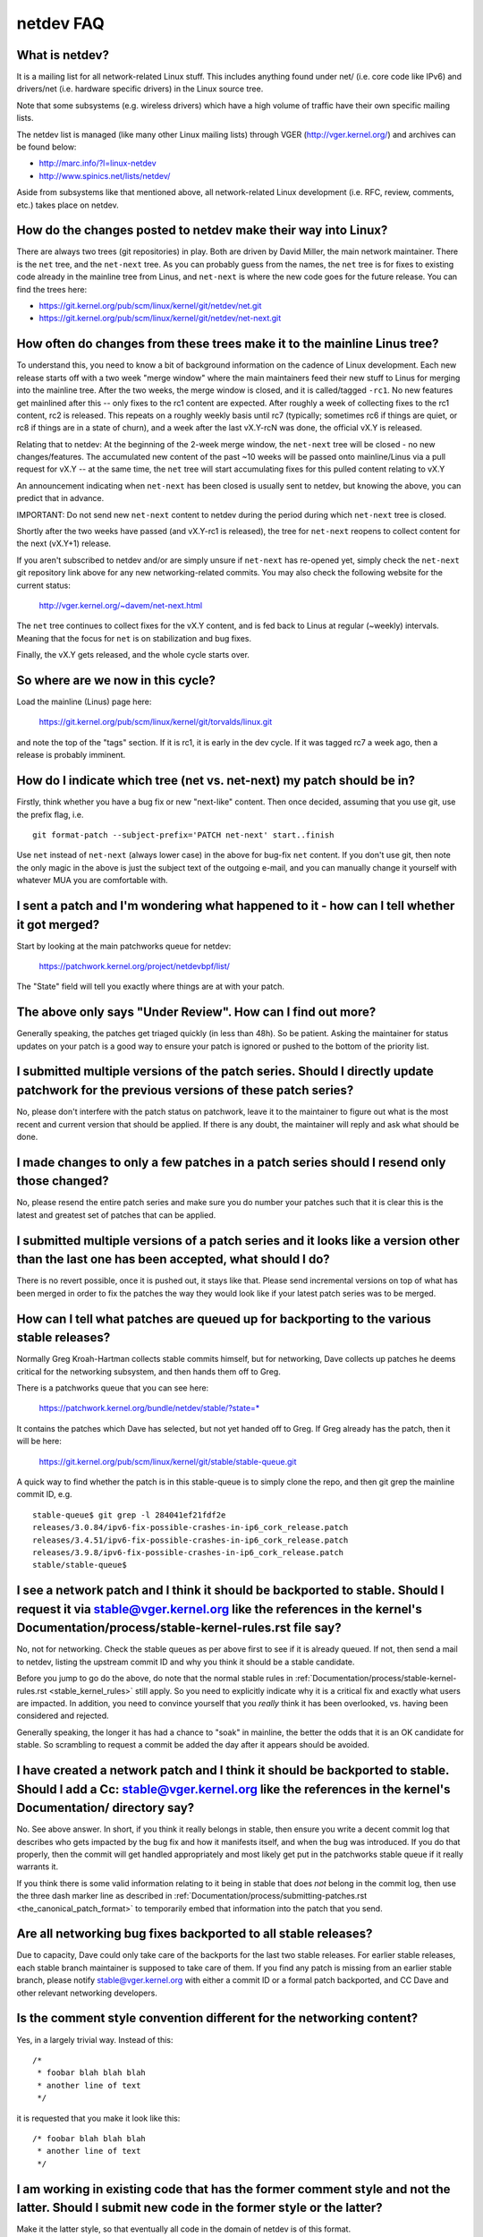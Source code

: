 .. SPDX-License-Identifier: GPL-2.0

.. _netdev-FAQ:

==========
netdev FAQ
==========

What is netdev?
---------------
It is a mailing list for all network-related Linux stuff.  This
includes anything found under net/ (i.e. core code like IPv6) and
drivers/net (i.e. hardware specific drivers) in the Linux source tree.

Note that some subsystems (e.g. wireless drivers) which have a high
volume of traffic have their own specific mailing lists.

The netdev list is managed (like many other Linux mailing lists) through
VGER (http://vger.kernel.org/) and archives can be found below:

-  http://marc.info/?l=linux-netdev
-  http://www.spinics.net/lists/netdev/

Aside from subsystems like that mentioned above, all network-related
Linux development (i.e. RFC, review, comments, etc.) takes place on
netdev.

How do the changes posted to netdev make their way into Linux?
--------------------------------------------------------------
There are always two trees (git repositories) in play.  Both are
driven by David Miller, the main network maintainer.  There is the
``net`` tree, and the ``net-next`` tree.  As you can probably guess from
the names, the ``net`` tree is for fixes to existing code already in the
mainline tree from Linus, and ``net-next`` is where the new code goes
for the future release.  You can find the trees here:

- https://git.kernel.org/pub/scm/linux/kernel/git/netdev/net.git
- https://git.kernel.org/pub/scm/linux/kernel/git/netdev/net-next.git

How often do changes from these trees make it to the mainline Linus tree?
-------------------------------------------------------------------------
To understand this, you need to know a bit of background information on
the cadence of Linux development.  Each new release starts off with a
two week "merge window" where the main maintainers feed their new stuff
to Linus for merging into the mainline tree.  After the two weeks, the
merge window is closed, and it is called/tagged ``-rc1``.  No new
features get mainlined after this -- only fixes to the rc1 content are
expected.  After roughly a week of collecting fixes to the rc1 content,
rc2 is released.  This repeats on a roughly weekly basis until rc7
(typically; sometimes rc6 if things are quiet, or rc8 if things are in a
state of churn), and a week after the last vX.Y-rcN was done, the
official vX.Y is released.

Relating that to netdev: At the beginning of the 2-week merge window,
the ``net-next`` tree will be closed - no new changes/features.  The
accumulated new content of the past ~10 weeks will be passed onto
mainline/Linus via a pull request for vX.Y -- at the same time, the
``net`` tree will start accumulating fixes for this pulled content
relating to vX.Y

An announcement indicating when ``net-next`` has been closed is usually
sent to netdev, but knowing the above, you can predict that in advance.

IMPORTANT: Do not send new ``net-next`` content to netdev during the
period during which ``net-next`` tree is closed.

Shortly after the two weeks have passed (and vX.Y-rc1 is released), the
tree for ``net-next`` reopens to collect content for the next (vX.Y+1)
release.

If you aren't subscribed to netdev and/or are simply unsure if
``net-next`` has re-opened yet, simply check the ``net-next`` git
repository link above for any new networking-related commits.  You may
also check the following website for the current status:

  http://vger.kernel.org/~davem/net-next.html

The ``net`` tree continues to collect fixes for the vX.Y content, and is
fed back to Linus at regular (~weekly) intervals.  Meaning that the
focus for ``net`` is on stabilization and bug fixes.

Finally, the vX.Y gets released, and the whole cycle starts over.

So where are we now in this cycle?
----------------------------------

Load the mainline (Linus) page here:

  https://git.kernel.org/pub/scm/linux/kernel/git/torvalds/linux.git

and note the top of the "tags" section.  If it is rc1, it is early in
the dev cycle.  If it was tagged rc7 a week ago, then a release is
probably imminent.

How do I indicate which tree (net vs. net-next) my patch should be in?
----------------------------------------------------------------------
Firstly, think whether you have a bug fix or new "next-like" content.
Then once decided, assuming that you use git, use the prefix flag, i.e.
::

  git format-patch --subject-prefix='PATCH net-next' start..finish

Use ``net`` instead of ``net-next`` (always lower case) in the above for
bug-fix ``net`` content.  If you don't use git, then note the only magic
in the above is just the subject text of the outgoing e-mail, and you
can manually change it yourself with whatever MUA you are comfortable
with.

I sent a patch and I'm wondering what happened to it - how can I tell whether it got merged?
--------------------------------------------------------------------------------------------
Start by looking at the main patchworks queue for netdev:

  https://patchwork.kernel.org/project/netdevbpf/list/

The "State" field will tell you exactly where things are at with your
patch.

The above only says "Under Review".  How can I find out more?
-------------------------------------------------------------
Generally speaking, the patches get triaged quickly (in less than
48h).  So be patient.  Asking the maintainer for status updates on your
patch is a good way to ensure your patch is ignored or pushed to the
bottom of the priority list.

I submitted multiple versions of the patch series. Should I directly update patchwork for the previous versions of these patch series?
--------------------------------------------------------------------------------------------------------------------------------------
No, please don't interfere with the patch status on patchwork, leave
it to the maintainer to figure out what is the most recent and current
version that should be applied. If there is any doubt, the maintainer
will reply and ask what should be done.

I made changes to only a few patches in a patch series should I resend only those changed?
------------------------------------------------------------------------------------------
No, please resend the entire patch series and make sure you do number your
patches such that it is clear this is the latest and greatest set of patches
that can be applied.

I submitted multiple versions of a patch series and it looks like a version other than the last one has been accepted, what should I do?
----------------------------------------------------------------------------------------------------------------------------------------
There is no revert possible, once it is pushed out, it stays like that.
Please send incremental versions on top of what has been merged in order to fix
the patches the way they would look like if your latest patch series was to be
merged.

How can I tell what patches are queued up for backporting to the various stable releases?
-----------------------------------------------------------------------------------------
Normally Greg Kroah-Hartman collects stable commits himself, but for
networking, Dave collects up patches he deems critical for the
networking subsystem, and then hands them off to Greg.

There is a patchworks queue that you can see here:

  https://patchwork.kernel.org/bundle/netdev/stable/?state=*

It contains the patches which Dave has selected, but not yet handed off
to Greg.  If Greg already has the patch, then it will be here:

  https://git.kernel.org/pub/scm/linux/kernel/git/stable/stable-queue.git

A quick way to find whether the patch is in this stable-queue is to
simply clone the repo, and then git grep the mainline commit ID, e.g.
::

  stable-queue$ git grep -l 284041ef21fdf2e
  releases/3.0.84/ipv6-fix-possible-crashes-in-ip6_cork_release.patch
  releases/3.4.51/ipv6-fix-possible-crashes-in-ip6_cork_release.patch
  releases/3.9.8/ipv6-fix-possible-crashes-in-ip6_cork_release.patch
  stable/stable-queue$

I see a network patch and I think it should be backported to stable. Should I request it via stable@vger.kernel.org like the references in the kernel's Documentation/process/stable-kernel-rules.rst file say?
---------------------------------------------------------------------------------------------------------------------------------------------------------------------------------------------------------------
No, not for networking.  Check the stable queues as per above first
to see if it is already queued.  If not, then send a mail to netdev,
listing the upstream commit ID and why you think it should be a stable
candidate.

Before you jump to go do the above, do note that the normal stable rules
in :ref:`Documentation/process/stable-kernel-rules.rst <stable_kernel_rules>`
still apply.  So you need to explicitly indicate why it is a critical
fix and exactly what users are impacted.  In addition, you need to
convince yourself that you *really* think it has been overlooked,
vs. having been considered and rejected.

Generally speaking, the longer it has had a chance to "soak" in
mainline, the better the odds that it is an OK candidate for stable.  So
scrambling to request a commit be added the day after it appears should
be avoided.

I have created a network patch and I think it should be backported to stable. Should I add a Cc: stable@vger.kernel.org like the references in the kernel's Documentation/ directory say?
-----------------------------------------------------------------------------------------------------------------------------------------------------------------------------------------
No.  See above answer.  In short, if you think it really belongs in
stable, then ensure you write a decent commit log that describes who
gets impacted by the bug fix and how it manifests itself, and when the
bug was introduced.  If you do that properly, then the commit will get
handled appropriately and most likely get put in the patchworks stable
queue if it really warrants it.

If you think there is some valid information relating to it being in
stable that does *not* belong in the commit log, then use the three dash
marker line as described in
:ref:`Documentation/process/submitting-patches.rst <the_canonical_patch_format>`
to temporarily embed that information into the patch that you send.

Are all networking bug fixes backported to all stable releases?
---------------------------------------------------------------
Due to capacity, Dave could only take care of the backports for the
last two stable releases. For earlier stable releases, each stable
branch maintainer is supposed to take care of them. If you find any
patch is missing from an earlier stable branch, please notify
stable@vger.kernel.org with either a commit ID or a formal patch
backported, and CC Dave and other relevant networking developers.

Is the comment style convention different for the networking content?
---------------------------------------------------------------------
Yes, in a largely trivial way.  Instead of this::

  /*
   * foobar blah blah blah
   * another line of text
   */

it is requested that you make it look like this::

  /* foobar blah blah blah
   * another line of text
   */

I am working in existing code that has the former comment style and not the latter. Should I submit new code in the former style or the latter?
-----------------------------------------------------------------------------------------------------------------------------------------------
Make it the latter style, so that eventually all code in the domain
of netdev is of this format.

I found a bug that might have possible security implications or similar. Should I mail the main netdev maintainer off-list?
---------------------------------------------------------------------------------------------------------------------------
No. The current netdev maintainer has consistently requested that
people use the mailing lists and not reach out directly.  If you aren't
OK with that, then perhaps consider mailing security@kernel.org or
reading about http://oss-security.openwall.org/wiki/mailing-lists/distros
as possible alternative mechanisms.

What level of testing is expected before I submit my change?
------------------------------------------------------------
If your changes are against ``net-next``, the expectation is that you
have tested by layering your changes on top of ``net-next``.  Ideally
you will have done run-time testing specific to your change, but at a
minimum, your changes should survive an ``allyesconfig`` and an
``allmodconfig`` build without new warnings or failures.

How do I post corresponding changes to user space components?
-------------------------------------------------------------
User space code exercising kernel features should be posted
alongside kernel patches. This gives reviewers a chance to see
how any new interface is used and how well it works.

When user space tools reside in the kernel repo itself all changes
should generally come as one series. If series becomes too large
or the user space project is not reviewed on netdev include a link
to a public repo where user space patches can be seen.

In case user space tooling lives in a separate repository but is
reviewed on netdev  (e.g. patches to `iproute2` tools) kernel and
user space patches should form separate series (threads) when posted
to the mailing list, e.g.::

  [PATCH net-next 0/3] net: some feature cover letter
   └─ [PATCH net-next 1/3] net: some feature prep
   └─ [PATCH net-next 2/3] net: some feature do it
   └─ [PATCH net-next 3/3] selftest: net: some feature

  [PATCH iproute2-next] ip: add support for some feature

Posting as one thread is discouraged because it confuses patchwork
(as of patchwork 2.2.2).

Can I reproduce the checks from patchwork on my local machine?
--------------------------------------------------------------

Checks in patchwork are mostly simple wrappers around existing kernel
scripts, the sources are available at:

https://github.com/kuba-moo/nipa/tree/master/tests

Running all the builds and checks locally is a pain, can I post my patches and have the patchwork bot validate them?
--------------------------------------------------------------------------------------------------------------------

No, you must ensure that your patches are ready by testing them locally
before posting to the mailing list. The patchwork build bot instance
gets overloaded very easily and netdev@vger really doesn't need more
traffic if we can help it.

netdevsim is great, can I extend it for my out-of-tree tests?
-------------------------------------------------------------

No, `netdevsim` is a test vehicle solely for upstream tests.
(Please add your tests under tools/testing/selftests/.)

We also give no guarantees that `netdevsim` won't change in the future
in a way which would break what would normally be considered uAPI.

Is netdevsim considered a "user" of an API?
-------------------------------------------

Linux kernel has a long standing rule that no API should be added unless
it has a real, in-tree user. Mock-ups and tests based on `netdevsim` are
strongly encouraged when adding new APIs, but `netdevsim` in itself
is **not** considered a use case/user.

Any other tips to help ensure my net/net-next patch gets OK'd?
--------------------------------------------------------------
Attention to detail.  Re-read your own work as if you were the
reviewer.  You can start with using ``checkpatch.pl``, perhaps even with
the ``--strict`` flag.  But do not be mindlessly robotic in doing so.
If your change is a bug fix, make sure your commit log indicates the
end-user visible symptom, the underlying reason as to why it happens,
and then if necessary, explain why the fix proposed is the best way to
get things done.  Don't mangle whitespace, and as is common, don't
mis-indent function arguments that span multiple lines.  If it is your
first patch, mail it to yourself so you can test apply it to an
unpatched tree to confirm infrastructure didn't mangle it.

Finally, go back and read
:ref:`Documentation/process/submitting-patches.rst <submittingpatches>`
to be sure you are not repeating some common mistake documented there.
